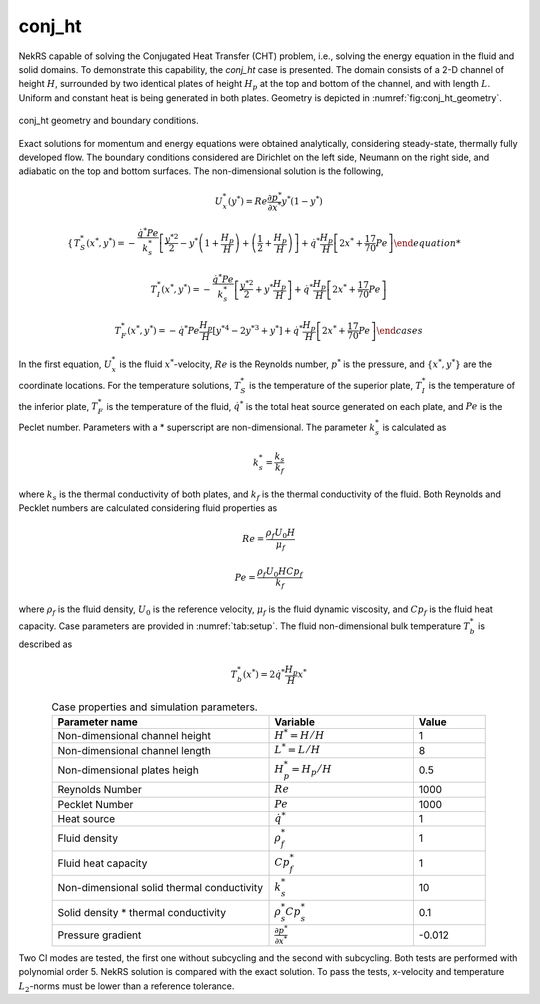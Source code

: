 conj_ht
=======

.. _conj_ht:

NekRS capable of solving the Conjugated Heat Transfer (CHT) problem, i.e., solving the energy equation in the fluid and solid domains.
To demonstrate this capability, the *conj_ht* case is presented.
The domain consists of a 2-D channel of height :math:`H`, surrounded by two identical plates of height :math:`H_p` at the top and bottom of the channel, and with length :math:`L`. 
Uniform and constant heat is being generated in both plates.
Geometry is depicted in :numref:`fig:conj_ht_geometry`.

.. _fig:conj_ht_geometry:
.. figure:: figs/conj_ht_geometry.png
  :align: center
  :figclass: align-center
  :scale: 60%

  conj_ht geometry and boundary conditions.

Exact solutions for momentum and energy equations were obtained analytically, considering steady-state, thermally fully developed flow.
The boundary conditions considered are Dirichlet on the left side, Neumann on the right side, and adiabatic on the top and bottom surfaces.
The non-dimensional solution is the following,

.. math::

  U^*_x(y^*) = Re \frac{\partial p^*}{\partial x^*}y^*(1-y^*)

.. math::
  \begin{cases}
  T^*_S(x^*,y^*) = -\frac{\dot{q}^*Pe}{k^*_s} \left[ \frac{y^{*2}}{2} - y^*\left(1+\frac{H_p}{H}\right) + \left(\frac{1}{2}+\frac{H_p}{H}\right)\right] + \dot{q}^* \frac{H_p}{H} \left[2x^*+\frac{17}{70}Pe\right]

  T^*_I(x^*,y^*) = -\frac{\dot{q}^*Pe}{k^*_s} \left[ \frac{y^{*2}}{2} + y^*\frac{H_p}{H} \right] + \dot{q}^* \frac{H_p}{H} \left[2x^*+\frac{17}{70}Pe\right]

  T^*_F(x^*,y^*) = -\dot{q}^*Pe\frac{H_p}{H} \left[ y^{*4} - 2y^{*3} + y^* \right] + \dot{q}^* \frac{H_p}{H} \left[2x^*+\frac{17}{70}Pe\right]
  \end{cases}

In the first equation, :math:`U^*_x` is the fluid :math:`x^*`-velocity, :math:`Re` is the Reynolds number, :math:`p^*` is the pressure, and :math:`\{x^*,y^*\}` are the coordinate locations. 
For the temperature solutions,  :math:`T^*_S` is the temperature of the superior plate, :math:`T^*_I` is the temperature of the inferior plate, :math:`T^*_F` is the temperature of the fluid, 
:math:`\dot{q}^*` is the total heat source generated on each plate, and :math:`Pe` is the Peclet number.
Parameters with a * superscript are non-dimensional.
The parameter :math:`k^*_s` is calculated as

.. math::

  k^*_s = \frac{k_s}{k_f}

where :math:`k_s` is the thermal conductivity of both plates, and :math:`k_f` is the thermal conductivity of the fluid. 
Both Reynolds and Pecklet numbers are calculated considering fluid properties as

.. math::
  Re = \frac{\rho_f U_0 H}{\mu_f}

.. math::
  Pe = \frac{\rho_f U_0 H Cp_f}{k_f}

where :math:`\rho_f` is the fluid density, :math:`U_0` is the reference velocity, :math:`\mu_f` is the fluid dynamic viscosity, and :math:`Cp_f` is the fluid heat capacity.
Case parameters are provided in :numref:`tab:setup`. 
The fluid non-dimensional bulk temperature :math:`T^*_b` is described as

.. math::
  T^*_b(x^*) = 2 \dot{q}^* \frac{H_p}{H} x^*

.. _tab:setup:

.. csv-table:: Case properties and simulation parameters.
   :align: center
   :header: "Parameter name","Variable","Value"
   :widths: 15, 10, 5

   "Non-dimensional channel height",":math:`H^*=H/H`","1"
   "Non-dimensional channel length",":math:`L^*=L/H`","8"
   "Non-dimensional plates heigh",":math:`H^*_p=H_p/H`", "0.5"
   "Reynolds Number",":math:`Re`","1000"
   "Pecklet Number",":math:`Pe`","1000"
   "Heat source",":math:`\dot{q}^*`","1"
   "Fluid density",":math:`\rho^*_f`","1"
   "Fluid heat capacity",":math:`Cp^*_f`","1"
   "Non-dimensional solid thermal conductivity",":math:`k^*_s`","10"
   "Solid density * thermal conductivity",":math:`\rho^*_s Cp^*_s`","0.1"
   "Pressure gradient", ":math:`\frac{\partial p^*}{\partial x^*}`", "-0.012"

Two CI modes are tested, the first one without subcycling and the second with subcycling.
Both tests are performed with polynomial order 5.
NekRS solution is compared with the exact solution.
To pass the tests, x-velocity and temperature :math:`L_2`-norms must be lower than a reference tolerance.